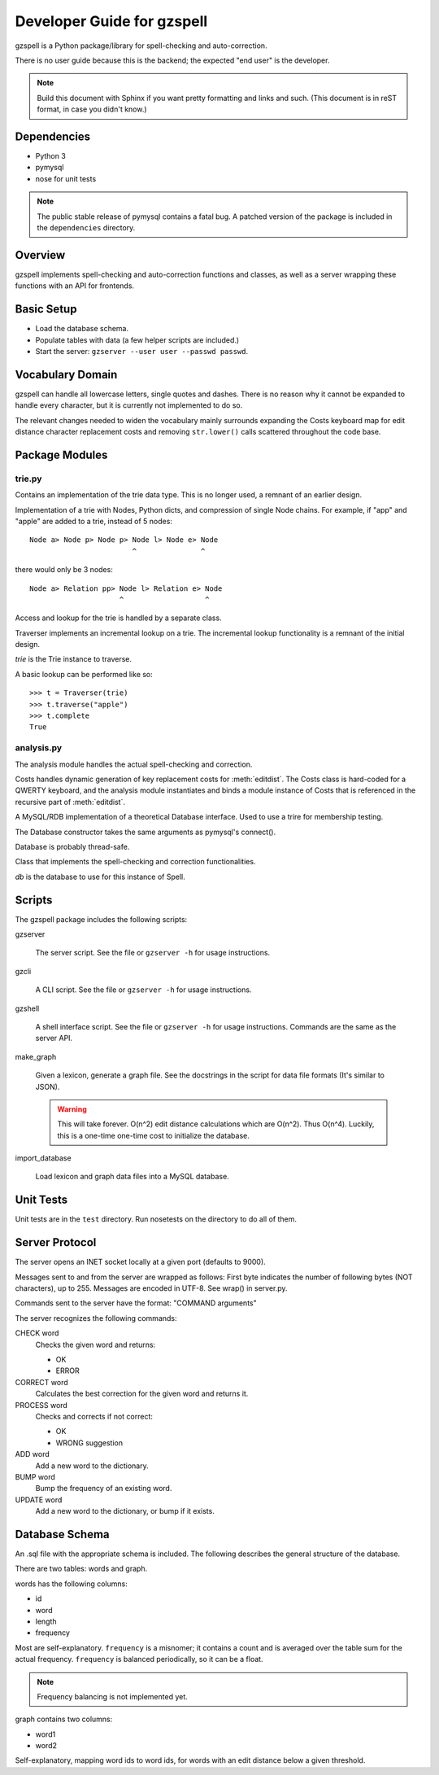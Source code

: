 ===========================
Developer Guide for gzspell
===========================

gzspell is a Python package/library for spell-checking and
auto-correction.

There is no user guide because this is the backend; the expected "end
user" is the developer.

.. note::

   Build this document with Sphinx if you want pretty formatting and
   links and such.  (This document is in reST format, in case you
   didn't know.)

Dependencies
============

- Python 3
- pymysql
- nose for unit tests

.. note::

   The public stable release of pymysql contains a fatal bug.  A
   patched version of the package is included in the ``dependencies``
   directory.

Overview
========

gzspell implements spell-checking and auto-correction functions and
classes, as well as a server wrapping these functions with an API for
frontends.

Basic Setup
===========

* Load the database schema.
* Populate tables with data (a few helper scripts are included.)
* Start the server: ``gzserver --user user --passwd passwd``.

Vocabulary Domain
=================

gzspell can handle all lowercase letters, single quotes and dashes.
There is no reason why it cannot be expanded to handle every
character, but it is currently not implemented to do so.

The relevant changes needed to widen the vocabulary mainly surrounds
expanding the Costs keyboard map for edit distance character
replacement costs and removing ``str.lower()`` calls scattered
throughout the code base.

Package Modules
===============

.. module:: trie

trie.py
-------

Contains an implementation of the trie data type.  This is no longer
used, a remnant of an earlier design.

.. class:: Trie

   Implementation of a trie with Nodes, Python dicts, and compression of
   single Node chains.  For example, if "app" and "apple" are added to a
   trie, instead of 5 nodes::

     Node a> Node p> Node p> Node l> Node e> Node
                             ^               ^

   there would only be 3 nodes::

     Node a> Relation pp> Node l> Relation e> Node
                          ^                   ^

   .. method:: add(word)

      Add the word to the trie.

Access and lookup for the trie is handled by a separate class.

.. class:: Traverser(trie)

   Traverser implements an incremental lookup on a trie.  The
   incremental lookup functionality is a remnant of the initial design.

   `trie` is the Trie instance to traverse.

   A basic lookup can be performed like so::

     >>> t = Traverser(trie)
     >>> t.traverse("apple")
     >>> t.complete
     True

   .. attribute:: complete

      Whether the current state of the traversal lies on a complete
      word.  This is implemented as a property (method call).

   .. attribute:: error

      Whether the current state of the traversal has run off the trie
      (the word is not in the trie).

   .. method:: traverse(chars)

      Traverse the trie with the given characters.

.. module:: analysis

analysis.py
-----------

The analysis module handles the actual spell-checking and correction.

.. class:: Costs

   Costs handles dynamic generation of key replacement costs for
   :meth:`editdist`.  The Costs class is hard-coded for a QWERTY
   keyboard, and the analysis module instantiates and binds a module
   instance of Costs that is referenced in the recursive part of
   :meth:`editdist`.

   .. method:: compute()

      Compute the costs.  This method should be called after
      instantiation.

   .. method:: repl_cost(a, b)

      Return the cost for replacing `a` with `b`.

.. function:: editdist(word, target, limit=None)

   Calculate the edit distance between `word` and `target`.  `limit`
   sets a limit on the cost after which computation terminates,
   returning infinity.

   This has an LRU cache of 2048, as does its recursive component, as
   an easier replacement for dynamic programming.

.. class:: Database

   A MySQL/RDB implementation of a theoretical Database interface.
   Used to use a trire for membership testing.

   The Database constructor takes the same arguments as pymysql's
   connect().

   Database is probably thread-safe.

   .. method:: hasword(word)

      Check if the word exists.

   .. method:: wordfromid(id)

      Return the word with the given id.

   .. method:: freq(id)

      Return the frequency of the word with the given id.

   .. method:: length_between(a, b)

      Return the ids of words with length between `a` and `b`.

   .. method:: len_startswith(a, b, prefix)

      Return the ids of the word with the given id with length
      between `a` and `b` and beginning with the given prefix.

   .. method:: startswith(prefix)

      Return the ids of the word with the given id beginning with the
      given prefix.

   .. method:: neighbors(word_id)

      Return the ids of all of the neighbors of the word with the
      given id.

   .. method:: add_word(word, freq)

      Add word with the given initial frequency proportion.  Doesn't check
      if the word already exists.

   .. method:: add_freq(word, freq)

      Add `freq` to the word's frequency count.  Doesn't check if the
      word already exists.

   .. method:: balance_freq()

      Balance frequencies in the database.

.. class:: Spell(db)

   Class that implements the spell-checking and correction
   functionalities.

   `db` is the database to use for this instance of Spell.

   .. method:: check(word)

      Check if the word is correct (in the dictionary).  Return 'OK' or
      'ERROR'.

   .. method:: correct(word)

      Return the correction for the word.

   .. method:: process(word)

      Check if the word is correct and return the correction if not.
      Return 'OK' or 'WRONG correction'.

   .. method:: add(word)

      Add the word to the database.

   .. method:: bump(word)

      Increase the frequency of an existing word in the database.

   .. method:: update(word)

      Add the word, and update if it already exists.

Scripts
=======

The gzspell package includes the following scripts:

gzserver

    The server script.  See the file or ``gzserver -h`` for usage instructions.

gzcli

    A CLI script.  See the file or ``gzserver -h`` for usage instructions.

gzshell

    A shell interface script.  See the file or ``gzserver -h`` for
    usage instructions.  Commands are the same as the server API.

make_graph

    Given a lexicon, generate a graph file.  See the docstrings in the
    script for data file formats (It's similar to JSON).

    .. warning::

       This will take forever.  O(n^2) edit distance calculations which
       are O(n^2).  Thus O(n^4).  Luckily, this is a one-time one-time
       cost to initialize the database.

import_database

    Load lexicon and graph data files into a MySQL database.

Unit Tests
==========

Unit tests are in the ``test`` directory.  Run nosetests on the directory
to do all of them.

Server Protocol
===============

The server opens an INET socket locally at a given port (defaults to
9000).

Messages sent to and from the server are wrapped as follows:  First byte
indicates the number of following bytes (NOT characters), up to 255.
Messages are encoded in UTF-8.  See wrap() in server.py.

Commands sent to the server have the format: "COMMAND arguments"

The server recognizes the following commands:

CHECK word
    Checks the given word and returns:

    - OK
    - ERROR

CORRECT word
    Calculates the best correction for the given word and returns it.

PROCESS word
    Checks and corrects if not correct:

    - OK
    - WRONG suggestion

ADD word
    Add a new word to the dictionary.

BUMP word
    Bump the frequency of an existing word.

UPDATE word
    Add a new word to the dictionary, or bump if it exists.

Database Schema
===============

An .sql file with the appropriate schema is included.  The following
describes the general structure of the database.

There are two tables: words and graph.

words has the following columns:

- id
- word
- length
- frequency

Most are self-explanatory.  ``frequency`` is a misnomer; it contains a
count and is averaged over the table sum for the actual frequency.
``frequency`` is balanced periodically, so it can be a float.

.. note:: Frequency balancing is not implemented yet.

graph contains two columns:

- word1
- word2

Self-explanatory, mapping word ids to word ids, for words with an edit
distance below a given threshold.
